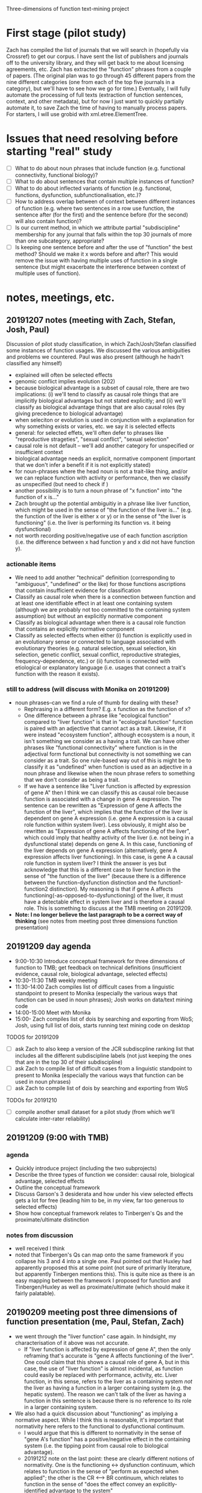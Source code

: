 Three-dimensions of function text-mining project
* First stage (pilot study)
Zach has compiled the list of journals that we will search in (hopefully via Crossref) to get our corpus.
I have sent the list of publishers and journals off to the university library, and they will get back to me about licensing agreements, etc.
Zach has extracted the "function" phrases from a couple of papers.
(The original plan was to go through 45 different papers from the nine different categories (one from each of the top five journals in a category), but we'll have to see how we go for time.)
Eventually, I will fully automate the processing of full texts (extraction of function sentences, context, and other metadata), but for now I just want to quickly partially automate it, to save Zach the time of having to manually process papers. For starters, I will use grobid with xml.etree.ElementTree.
* Issues that need resolving before starting "real" study
  - [ ] What to do about noun phrases that include function (e.g. functional connectivity, functional biology)?
  - [ ] What to do about sentences that contain multiple instances of function?
  - [ ] What to do about inflected variants of function (e.g. functional, functions, dysfunction, subfunctionalisation, etc.)?
  - [ ] How to address overlap between of context between different instances of function (e.g. where two sentences in a row use function, the sentence after (for the first) and the sentence before (for the second) will also contain function)?
  - [ ] Is our current method, in which we attribute partial "subdiscipline" membership for any journal that falls within the top 30 journals of more than one subcategory, appropriate?
  - [ ] Is keeping one sentence before and after the use of "function" the best method? Should we make it x words before and after? This would remove the issue with having multiple uses of function in a single sentence (but might exacerbate the interference between context of multiple uses of function).
* notes, meetings, etc.
** 20191207 notes (meeting with Zach, Stefan, Josh, Paul)
Discussion of pilot study classification, in which Zach/Josh/Stefan classified some instances of function usages. We discussed the various ambiguities and problems we countered. Paul was also present (although he hadn't classified any himself)
   - explained will often be selected effects
   - genomic conflict implies evolution (202)
   - because biological advantage is a subset of causal role, there are two implications: (i) we'll tend to classify as causal role things that are implicitly biological advantages but not stated explicitly; and (ii) we'll classify as biological advantage things that are also causal roles (by giving precedence to biological advantage)
   - when seleciton or evolution is used in conjunction with a explanation for why something exists or varies, etc. we say it is selected effects
   - general: for selected effets, we'll often defer to phrases like "reproductive strageties", "sexual conflict", "sexual selection"
   - causal role is not default -- we'll add another category for unspecified or insufficient context
   - biological advantage needs an explicit, normative component (important that we don't infer a benefit if it is not explicitly stated)
   - for noun-phrases where the head noun is not a trait-like thing, and/or we can replace function with activity or performance, then we classify as unspecified (but need to check if )
   - another possibility is to turn a noun phrase of "x function" into "the function of x is..."
   - Zach brought up the potential ambiguitiy in a phrase like liver function, which might be used in the sense of "the function of the liver is..." (e.g. the function of the liver is either x or y) or in the sense of "the liver is functioning"  (i.e. the liver is performing its function vs. it being dysfunctional)
   - not worth recording positive/negative use of each function ascription (i.e. the difference between x had function y and x did not have function y).
*** actionable items
    - We need to add another "technical" definition (corresponding to "ambiguous", "undefined" or the like) for those functions ascriptions that contain insufficient evidence for classification
    - Classify as causal role when there is a connection between function and at least one identifiable effect in at least one containing system (although we are probably not too committed to the containing system assumption) but without an explicitly normative component
    - Classify as biological advantage when there is a causal role function that contains an explicitly normative component
    - Classify as selected effects when either (i) function is explicitly used in an evolutionary sense or connected to language associated with evolutionary theories (e.g. natural selection, sexual selection, kin selection, genetic conflict, sexual conflict, reproductive strategies, frequency-dependence, etc.) or (ii) function is connected with etiological or explanatory language (i.e. usages that connect a trait's function with the reason it exists).
*** still to address (will discuss with Monika on 20191209)
    - noun phrases--can we find a rule of thumb for dealing with these?
      + Rephrasing in a different form? E.g. x function as the function of x?
      + One difference between a phrase like "ecological function" compared to "liver function" is that in "ecological function" function is paired with an adjective that cannot act as a trait. Likewise, if it were instead "ecosystem function", although ecosystem is a noun, it isn't something we consider as a having a trait. We can have other phrases like "functional connectivity" where function is in the adjectival form functional but connectivity is not something we can consider as a trait. So one rule-based way out of this is might be to classify it as "undefined" when function is used as an adjective in a noun phrase and likewise when the noun phrase refers to something that we don't consider as being a trait.
      + If we have a sentence like "Liver function is affected by expression of gene A" then I think we can classify this as causal role because function is associated with a change in gene A expression. The sentence can be rewritten as "Expression of gene A affects the function of the liver", which implies that the function of the liver is dependent on gene A expression (i.e. gene A expression is a causal role function within system liver). Less obviously, it might also be rewritten as "Expression of gene A affects functioning of the liver", which could imply that healthy activity of the liver (i.e. not being in a dysfunctional state) depends on gene A. In this case, functioning of the liver depends on gene A expression (alternatively, gene A expression affects liver functioning). In this case, is gene A a causal role function in system liver? I think the answer is yes but acknowledge that this is a different case to liver function in the sense of "the function of the liver" (because there is a difference between the function-dysfunction distinction and the function1-function2 distinction). My reasoning is that if gene A  affects functioning(-as-opposed-to-dysfunctioning) of the liver, it must have a detectable effect in system liver and is therefore a causal role. This is something to discuss at the TMB meeting on 20191209.
    - *Note: I no longer believe the last paragraph to be a correct way of thinking* (see notes from meeting post three dimensions function presentation)
** 20191209 day agenda
   - 9:00-10:30 Introduce conceptual framework for three dimensions of function to TMB; get feedback on technical definitions (insufficient evidence, causal role, biological advantage, selected effects)
   - 10:30-11:30 TMB weekly meeting
   - 11:30-14:00 Zach compiles list of difficult cases from a linguistic standpoint to present to Monika (especially the various ways that function can be used in noun phrases); Josh works on data/text mining code
   - 14:00-15:00 Meet with Monika
   - 15:00- Zach compiles list of dois by searching and exporting from WoS; Josh, using full list of dois, starts running text mining code on desktop
TODOS for 20191209
  - [ ] ask Zach to also keep a version of the JCR subdiscpline ranking list that includes all the different subdiscipline labels (not just keeping the ones that are in the top 30 of their subdiscipline)
  - [ ] ask Zach to compile list of difficult cases from a linguistic standpoint to present to Monika (especially the various ways that function can be used in noun phrases)
  - [ ] ask Zach to compile list of dois by searching and exporting from WoS
TODOs for 20191210
  - [ ] compile another small dataset for a pilot study (from which we'll calculate inter-rater reliability)
** 20191209 (9:00 with TMB)
*** agenda
   - Quickly introduce project (including the two subprojects)
   - Describe the three types of function we consider: causal role, biological advantage, selected effects
   - Outline the conceptual framework
   - Discuss Garson's 3 desiderata and how under his view selected effects gets a lot for free (leading him to be, in my view, far too generous to selected effects)
   - Show how conceptual framework relates to Tinbergen's Qs and the proximate/ultimate distinction
*** notes from discussion
   - well received I think
   - noted that Tinbergen's Qs can map onto the same framework if you collapse his 3 and 4 into a single one. Paul pointed out that Huxley had apparently proposed this at some point (not sure of primarily literature, but apparently Tinbergen mentions this). This is quite nice as there is an easy mapping between the framework I proposed for function and Tinbergen/Huxley as well as proximate/ultimate (which should make it fairly palatable).
** 20190209 meeting post three dimensions of function presentation (me, Paul, Stefan, Zach)
   - we went through the "liver function" case again. In hindsight, my characterisation of it above was not accurate.
     + If "liver function is affected by expression of gene A", then the only reframing that's accurate is "gene A affects functioning of the liver". One could claim that this shows a causal role of gene A, but in this case, the use of "liver function" is almost incidental, as function could easily be replaced with performance, activity, etc. Liver function, in this sense, refers to the liver as a containing system /not/ the liver as having a function in a larger containing system (e.g. the hepatic system). The reason we can't talk of the liver as having a function in this sentence is because there is no reference to its role in a larger containing system.
   - We also had a quick discussion about "functioning" as implying a normative aspect. While I think this is reasonable, it's important that normativity here refers to the functional to dysfunctional continuum.
     + I would argue that this is different to normativity in the sense of "gene A's function" has a positive/negative effect in the containing system (i.e. the tipping point from causal role to biological advantage).
     + 20191212 note on the last point: these are clearly different notions of normativity. One is the functioning <-> dysfunction continuum, which relates to function in the sense of "perform as expected when applied"; the other is the CR <--> BR continuum, which relates to function in the sense of "does the effect convey an explicitly-identified advantage to the system"
** 20191209 (14:00 with Monika)
*** agenda
**** classification
    - how to deal with noun phrases? All three of us doing the classification (JR, ZW, SG) struggled with these. Zach will compile a list of tough cases for reference.
    - make functional (adjective) its own category?
    - what to do with usages like dysfunction, subfunctionalisation, etc.?
**** misc
    - inter-rater reliability--sample size for overlap of samples between ZW and SG (I think I'll get everyone involved to classify this subset)? I think we'll probably need to conduct another (small) pilot study to determine this since it will depend on variance in agreement. It would be good to run another quick pilot study with the new guidelines in any case to iron out any final problems.
    - is our choice for common membership of biological subdisciplines (if the appear in the top 30 for a given subdiscipline) the best way around the issue of journals having overlapping subdisciplines (e.g. ecology and evolutionary biology)? I'm also considering a method whereby I use document similarity to just apportion papers within these journals to a single subdiscpline.
    - should I extract from abstracts when full text is available? (Keeping in mind that I'm planning on excluding papers that only have abstracts available.)
**** Zach's CPC project
    - have a quick discussion of the methods that Zach will use in his CPC project analysis (collocation, frequency, etc.). Set up meeting between him and Monika for her to teach him how to use the software she uses.
*** meeting
    - unfortunately we weren't able to resolve this, as it is a tricker problem than I had perhaps realised
    - Monika made the point that we should clearly separate semantics and construction (i.e. we aren't so concerned about whether function is used in a noun phrase but rather its meaning in the noun phrase)
    - we will need to use a form of unpacking, whereby we rearrange sentences, substitute function for another word (e.g. activity, performance), etc. so as to get at the core meaning
*** actions
    - add adjective to noun and verb. Also record the specific form (I can pull the latter out automatically)
I think we just start with the additional categories below and refine as we find examples that don't fit
    - out of scope cases that ascribe function to entites at the organismal level or higher (e.g. organisms, groups, ecosystems) or cases that define the containing system as higher than the organism (e.g. groups, ecosystems)
    - cases that use function in a narrow, technical sense
    - cases that use function as synonymous with activity or performance (in which case it is a characteristic of the containing system not the trait)
    - others?
** 20191210
Zach and I went through some ways of how we might classify function when used as 
** 20191211 (14:00 meeting with Joel)
*** agenda
   - classification of entire documents into subdiscplines using supervised or semi-supervised approaches (would apply to general science journals, general biology journals, and possibly journals with dual categories [note that in the latter case, I will want to classify between ALL the subdiscipline labels, not just those in the top 30]). The "labelled samples" would be full texts from journals that are members of a single subdiscipline (according to Incites). General science/biology could be classified into any subdiscipline while journals that are members of multiple subdisciplines could be classified into one of these subdisciplines.
   - unsupervised or semi-supervised clustering, maybe using attention model, to see how well I can categorise labelled samples (compared to a supervised approach using BERT transfer-trained on function wsd)
   - Can I combine wordnet synsets (e.g. serve, officiate) to create a custom dictionary without issues? Should be fine but just want to check as I'm planning on first training BERT on wordnet then again on my "function dictionary"
   - training/test set split and how this should relate to the inter-rater reliability set
*** meeting
   - suggested that I get sentences (would prevent truncation in the case of a very long sentence). Might use something like max(x, length(before + sentence + after))
   - inter coder agreement: could assign in pairwise manner also (so long as there is overlap between all three pairs). I will also randomize each person's order to guard against drift.
   - he didn't think that unsupervised or semi-supervised approaches would have much chance. Brett seemed to think that they might. I'm not sure but I'll at least start with the supervised and see how things progress.
   - for the subdiscipline analysis, probably just limit the analysis to samples from the subdisciplines (i.e. exclude papers from the general biology and general science category for this part)
   - can test that prediction is robust to selection of training set (bagging)
** Some thoughts about the rough number of samples we'll get
*** Labelled
    Very hard to estimate, but perhaps Zach will get around 5,000 classifications falling within the three technical categories (2 per minute, 300 minutes per day for 15 days (9000) with a decent chunk, but less than half, falling into "insufficient evidence"). 
At this point, I'm not sure how much time Stefan will have (and some of these will be redundant for inter-rater reliability purposes), but I suppose we'll end up with 5,000-10,000 labelled samples in the three technical categories (and 10,000--20,000 labelled samples overall).
*** Total
    We'll have roughly 250k papers in the corpus of which half might have full texts (wild guess) with probably 20+ mentions of function per paper on average, giving something like 3 million+ individual usages.
Of these, I suspect substantially fewer than half will fit into the 3 categories.
Note that this is lower than my estimate for the labelled samples because our labelled samples will be evenly distributed across papers.
(Some papers contain 100+ usages of noun phrases like "ecosystem function", "functional connectivity", etc., which would cause the proportion of "insufficient evidence" cases to be higher in the total sample.)
** useful packages
   - https://github.com/allenai/scispacy (tokenisation optimised for scientific papers)
   - https://arxiv.org/pdf/1903.10676.pdf (scibert -- transfer learning on general scientific papers)
   - https://github.com/dmis-lab/biobert (biobert -- transfer learning on biomedical papers)
   - https://arxiv.org/abs/1908.07245 (glossbert -- transfer learning for wsd on SemCor3.0)
** 20191212 (unpacking functional)
*** general structure of "functional" clauses
    - functional <concrete noun> (e.g. "functional trait", "functional gene"--these are still fairly abstract, but in theory they refer to something physical). Functional can be used here to modify a  "component" of the system. I don't think we'll encounter it in this form so often though (more likely to be of the form "the <concrete noun> was functional"
    - functional <abstract noun> (e.g. "functional effects", "functional importance"). Functional here isn't directly modifying a noun that can refer to a component (we can't talk of the trait "effects" having the function to do x in y")
*** draft approach
    1. Identify the noun that functional modifies
    2. Assume that the noun is the component of the system
       2.1. Rearrange the sentence into the form "The function of <noun> is to do..."
       2.2. Does it make any sense whatsoever (it won't if the noun is abstract)? If not, go to 3.
       2.3. If yes, can we identify the effect and system?
       2.4. If no, unspecified. If yes, candidate for CR, BA, SE.
    3. Is the use of functional technical? If yes, classify as technical use of function; if not go to 4.
    4. (Assuming functional is now abstract.) Can we identify a concrete noun that functional <abstract noun> refers to?
       4.1. If no, unspecified. If yes, rearrange the sentence into the form "The function of <concrete noun> is to do..." (for the moment effectively just treating the <abstract noun> as irrelevant)
       4.2. Can we identify the effect and system?
       4.3. If no, unspecified. If yes, candidate for CR, BA, SE.

How does functional as functioning fit into here? It's clearly possible to have a phrase like "the functional gene" meaning "the gene that is functioning".
*** revised approach
    1. Is functional used in a technical sense? If yes, *technical use of function*. If not, go to 2.
    2. Identify the noun that functional modifies. Go to 3.
    3. Assume that the noun is the component of the system
       3.1. Rearrange the sentence into the form "The function of <noun> is to..."
       3.2. Does it make sense (i.e. is <noun> sufficiently concrete)? If so, go to 3.3; if not, go to 4.
       3.3. If yes, can we identify the effect and system?
       3.4. If no, either incompletely specified, used to mean functioning/activity, or an abstract noun; go to 4. If yes, either *CR*, *BA*, or *SE*.
    4. Can we identify a "concrete" noun that functional <abstract noun> refers to? If yes, go to 4.1; if no, go to 5.
       4.1. Rearrange the sentence into the form "The function of <concrete noun> is to..." (note, this implies that the abstract noun is unimportant...are there cases where this is violated?)
       4.2. Can we identify the effect and system?
       4.3. If no, (either go to 5). If yes, either *CR*, *BA*, or *SE*.
    5. Is function being used in the sense of functioning or is it unspecified? (Need to write protocol for distinguishing this from the standard noun phrase case).

This will need to be refined. I need to integrate into it the distinction between incompletely specified and function in the sense of functioning. I should also perhaps distinguish between the different ways of being incompletly specified (the two I can think of right now are (i) not having an identifiable effect; (ii) can't manipulate into canonical form)

*** questions for Paul
    - dysfunction (I think we just call this function in the sense of working, activity, performance, etc.
    - Differentiating CR and BA (what reaches the threshold for normative language?) How much do we want to restrict BA to fitness effects (i.e. normative judgements on system "organism" relating to reproductive output)? Relevant here is the distinction between criteria for biological advantage as a document level classification (this is how biologists are generally talking about function in this paper) vs. a sentence level classification.
    - Is it okay if the system is implied (which means in practice we ignore it)?
    - Okay to restrict containing systems to organisms or smaller (thereby excluding ecology)?
*** meeting
    - will lump dysfunction into the perform/work category
    - not sure we had a complete resolution of the CR vs BA but the general feeling is that we need to see two things: (i) an /explicit/ normative aspect applied to the functioning of the system (as a result of the function of the component) and (ii) we can draw an /implicit/ connection between functioning of the system and an organismal-level advantage/disadvantage. For example, "gene A functions to improve metabolic efficiency in mice" ("improve metabolic efficiency" is explicitly normative and implicitly beneficial for the organism (improved metabolism = better utilisation of energy = competitive advantage = more offspring). (This is admittedly still a bit vague since the postulated connection between improved metabolism and increased offspring production is  tenuous (e.g. increased metabolic efficiency = less generated heat = potential disadvantages) but the key here is not that we can show that it leads to more offspring but rather that the evaluative language on system-level effects could impact in some way---positive or negative---on offspring production).
    - agreed that there is a distinction between document-level classification and sentence-level classification, but in practice we are limited by what we can do here. I think one might make a case that a document that has a classification set of something like 8 CR instances, 2 BA advantage instances is talking about function in a biological advantage sense (generally using CR but makes the connection between CR and BA). So we might use some general rule to classify documents, but clearly any document-level classification scheme that people have previously used is qualitative (it doesn't make sense to label a document as either CR or BA or SE---clearly there is a meaningful difference between a paper with 9CR/1BA and one with 1CR/9BA even though they both have CR/BA instances.) Should also note that it is entirely possible that a connection between something having a causal role function and it also having a biological advantage could be made somewhat indirectly in a way that we wouldn't pick up (e.g. by using words other than function and/or addressing this in a separate part of the paper)
    - will have to think about nominative phrases such as "secretory function" where there is an adj but not function(al). Slightly different to a nominative phrase like secretion function but I think we just unpack using the same general approach "secretions function to..."
      + also have to consider functionality, functionally, etc.
    - Fine to restrict to biological usage (i.e. containing system as organism or lower; component as lower than organism)
    - Fine if containing system is implied
** random notes
   - for the conceptual angle, I nee dto think about Wouter's distinction between traits and items/behaviours and how this relates to our talk of characters and character states in the programmatic paper.
   - It's important to highlight the limitations of requiring everything to exist in a single sentence. A document-level classification would no doubt lead to different results (e.g. there might be many CR mentions but a single use of BA, which might make the document-level classification one of BA. Likewise, a BA mention might occur elsewhere in the paper, unattached to the word function, in which case we won't pick it up. We'll just have to mention this as a limitation.
** check publishers for fulltext access via get_full_texts.R
*** Wiley                                                           :WORKING:
*** Elsevier                                                        :WORKING:
*** Springer Nature
**** Nature                                    :BROKEN:curlpdfYES:curlxmlYES:
**** Nature research journals
**** Nature published (but not branded) journals
*** Oxford University Press
*** American Association for the Advancement of Science
*** Annual Reviews
*** Springer
Royal Society
Cold Spring Harbor Lab Press
American Soc Microbiology
Public Library Science
Taylor & Francis Inc
American Physiological Society
American Society of Plant Biologists
Frontiers Media SA
CSIRO Publishing
BMC
Royal Society of Chemistry
eLife Sciences Publications ltd.
National Academy of Sciences
University Chicago Press
Cambridge University Press
BMJ Publishing Group
Wolters Kluwer
Microbiology Society
Rockefeller University Press
Human Kinetics Publishers
Canadian Science Publsihing, NRC Research Press
American Chemical Society
Crop Science Society of America
Institute of Malacology
Brill
American Psychological Association


** restarting with Stefan
Zach finished up his CPC project and due to uncertainty around covid (and me having to focus on other projects) this project got put on hold for a couple of months. Am now restarting with Stefan. Due to uncertainty as to how much time I will have to commit to this project, I am reducing the project's scope somewhat. For starters, I will restrict the corpus to Elsevier and Wiley journals---I simply don't have time to write the code required to download full texts from 30+ different publishers, each with their own peculiarities. Some just seem impossible (e.g. OUP has theirs behind another provider (silverchair), which leads to security issues and I've been waiting for like 6 months for them to get back to me about permission to datamine). Unfortunately, Elsevier and Wiley are the only publishers with rock-solid APIs; fortunately (well for me in this case, certainly not for the world!), they are the two biggest publishers of the journals on the list. So I can still get very good coverage of the different fields even restricting to Elsevier and Wiley. Ultimately, it's better to complete an imperfect project than to design a perfect but unworkable project. Since I can't be sure that I will have time to do the NLP component, I will run this in a modular way. For example, once I have the corpus (and we've settled on the handbook), I can choose a random stratified sample set of papers for labelling. I can then download only those papers, extract all function instances from them, and choose a single one for labelling. If it turns out that I can complete the NLP portion, I can then download the rest of the papers and extract all the usages of function.
  - [X] Get Stefan to redo the list of journals. We'll now exclude general science and general biology (basically no Elsevier/Wiley and simplifies the issues with assigning to different subfields). We'll include the ten top journals for each subfield (from Elsevier/Wiley journals). For most, we can obtain that from the existing 30; for one or two subfields, it will require couple new journals to be added to the list. Journals that are multiply tagged with valid subfields (e.g. a journal tagged with genetics and plant sciences), will be members of all of those subfields. Any analysis wrt subfields will take place on all papers from journals tagged with that subfield (even if they did not show up in the top 10 of that subfield---this is possible because some subfields have journals with lower impact factors). There will likely be fewer than 80 journals (8 categories, 10 journals per category) in total, as some journals will be present in multiple categories.
  - [ ] Search on Web of Science for "function*", restricting to the journals identified above. These papers will define the corpus. Download metadata for corpus.
** 20200805 meeting with Stefan
We went through some examples to identify some issues with the handbook.
  - [X] 2.1 needs to be a little clearer with 'amod' -- function needs to be an amod of a noun (its head) rather than having an amod of itself.
  - [X] 2.2 right now it requires that the noun be an 'nsubj' but clearly this won't always be the case. If function is a head noun used in the predicate for example (I think this was what caused some confusion about how to answer 2.1)
  - [X] 2.5 example 13 (tab 2) has a case where it seems completely arbitrary as to which nmod path you follow from function---need to figure out an order of precedence here.
    + after playing around with this, I think it's a parsing error. I don't think both paths should be `nmod` out of "roles" -- that is not to say that it is not possible however.
  - [X] 3 it's not clear how to deal with y when function is a noun but isn't an nsubj. Oftentimes (always?) this will mean that there is no y (e.g. if function is a 'dobj') but the guidelines need to be clearer.
    + I have added a switch that if function is a dobj then y can't be identified. I think the best approach is to see whether this always holds up when we test it with examples.
** addition of basic logic
just a quick note that we'll need to implement a basic logic system for semantic parsing. 
Best to keep it simple, e.g. term (aristotelian) logic would suffice (all /x/ are /y/, some /x/ are /y/, all /x/ are not /y/, some /x/ are not /y/). 
In practice this will have little effect. It's mainly necessary for being explicit about negation.
I think it's acceptable to conflate all/some, seeing as science is largely about running "ideally designed" experiments such that one can generalise and claim that a demonstration of some /x/ being /y/ implies that, generally speaking, /x/s are /y/s.
** 20200909 meeting with Stefan
2.1 functionality of the gene as example is wrong because arrow goes wrong way (here functionality is the head so I think this should be 2.2)
- logic system (possibly, might be, etc.) as well as negation and all/some
** 20201125 meeting with Stefan
[25/11/2020 00:49] Joshua Christie
- Just some minutes for the record. We discussed how we want to keep the paper as simple as possible due to time constraints. This means using few examples and using simple examples (i.e. not convoluted text). Where possible we should focus on medical ones, given the topic of the paper. I thought that we might simplify section 5 (performing function...) because a lot of the subcategories are either meaningless (performing function as biological activity doesn't even make sense since there's no normative basis for saying that a trait "ought to" perform a biological activity). We could try to just centre it around performing a functional effect (where the functional effect has a normative basis). I thought it perhaps best to completely sidestep the issues with "drawing a line" between cases of biological advantage and selected effect by not providing any examples (and just noting how one might go about tackling this problem in the discussion). Instead Stefan could just start off with a simple biological activity/role and then we could go into two examples of performing function (one using a word that marks normativity like "dysfunction" or "malfunction" and another using a different type of normativity indicator). In general, I think the introduction and concluding sections should focus more on the functional--dysfunctional continuum as ultimately this is the one major addition we're making to Wouter's 2003 scheme. We can save time/space by mostly deferring to previous work for the function as activity/role/advantage/SE and focus more on the performing as ... bit (ultimately we're also contributing to Wouter's scheme by providing a formal framework for analysing sentences).
​[25/11/2020 00:54] Joshua Christie
- Something additional that we didn't discuss but it would be interesting for you to keep an eye on: do we get cases of "performing function as ..." where there's no normative basis? This might not make sense from a philosophical point of view but it doesn't mean that biologists don't use it. Or we might encounter cases where the normative basis is present but rather weak (e.g. we expect that some region of DNA is expressed because we've seen DNA with similar structure being expressed in other organisms. To my mind there's no philosophical grounding for this but I'm pretty sure it happens. It's one of the criteria that ENCODE used in their infamous 2012 nature paper on functional genomic elements. https://www.nature.com/articles/nature11247. Might be worth reading through this and seeing whether you find some interesting examples
** 20210212 meeting with Stefan
*** TODO josh
    - [ ] simplify the flowchart
    - [ ] write the introduction
*** TODO stefan
    - [ ] write up a draft on the first simple example (biological role)
    - [ ] find a good example for the dysfunction/malfunction and write up a synopsis
      for each example, write some bullet points of how you traverse the flowchart (with short justification for each step). For the performing as cases, then finish with a discussion of their normative basis.
*** next step (in 2 weeks)
Stefan can turn the word flowchart into a diagrammatic one for a figure for the paper
Stefan can work on the third example
Josh will start writing the discussion/conclusion
